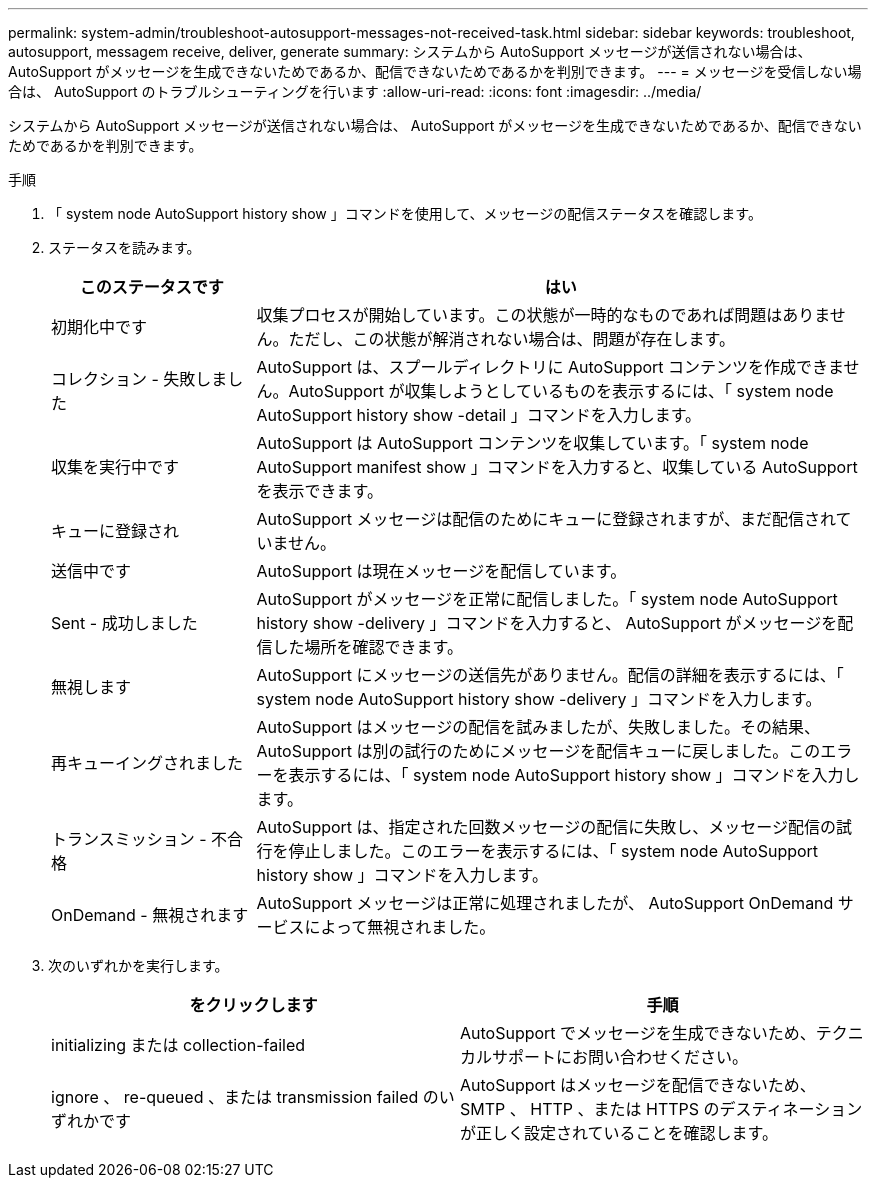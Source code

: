 ---
permalink: system-admin/troubleshoot-autosupport-messages-not-received-task.html 
sidebar: sidebar 
keywords: troubleshoot, autosupport, messagem receive, deliver, generate 
summary: システムから AutoSupport メッセージが送信されない場合は、 AutoSupport がメッセージを生成できないためであるか、配信できないためであるかを判別できます。 
---
= メッセージを受信しない場合は、 AutoSupport のトラブルシューティングを行います
:allow-uri-read: 
:icons: font
:imagesdir: ../media/


[role="lead"]
システムから AutoSupport メッセージが送信されない場合は、 AutoSupport がメッセージを生成できないためであるか、配信できないためであるかを判別できます。

.手順
. 「 system node AutoSupport history show 」コマンドを使用して、メッセージの配信ステータスを確認します。
. ステータスを読みます。
+
[cols="25,75"]
|===
| このステータスです | はい 


 a| 
初期化中です
 a| 
収集プロセスが開始しています。この状態が一時的なものであれば問題はありません。ただし、この状態が解消されない場合は、問題が存在します。



 a| 
コレクション - 失敗しました
 a| 
AutoSupport は、スプールディレクトリに AutoSupport コンテンツを作成できません。AutoSupport が収集しようとしているものを表示するには、「 system node AutoSupport history show -detail 」コマンドを入力します。



 a| 
収集を実行中です
 a| 
AutoSupport は AutoSupport コンテンツを収集しています。「 system node AutoSupport manifest show 」コマンドを入力すると、収集している AutoSupport を表示できます。



 a| 
キューに登録され
 a| 
AutoSupport メッセージは配信のためにキューに登録されますが、まだ配信されていません。



 a| 
送信中です
 a| 
AutoSupport は現在メッセージを配信しています。



 a| 
Sent - 成功しました
 a| 
AutoSupport がメッセージを正常に配信しました。「 system node AutoSupport history show -delivery 」コマンドを入力すると、 AutoSupport がメッセージを配信した場所を確認できます。



 a| 
無視します
 a| 
AutoSupport にメッセージの送信先がありません。配信の詳細を表示するには、「 system node AutoSupport history show -delivery 」コマンドを入力します。



 a| 
再キューイングされました
 a| 
AutoSupport はメッセージの配信を試みましたが、失敗しました。その結果、 AutoSupport は別の試行のためにメッセージを配信キューに戻しました。このエラーを表示するには、「 system node AutoSupport history show 」コマンドを入力します。



 a| 
トランスミッション - 不合格
 a| 
AutoSupport は、指定された回数メッセージの配信に失敗し、メッセージ配信の試行を停止しました。このエラーを表示するには、「 system node AutoSupport history show 」コマンドを入力します。



 a| 
OnDemand - 無視されます
 a| 
AutoSupport メッセージは正常に処理されましたが、 AutoSupport OnDemand サービスによって無視されました。

|===
. 次のいずれかを実行します。
+
|===
| をクリックします | 手順 


 a| 
initializing または collection-failed
 a| 
AutoSupport でメッセージを生成できないため、テクニカルサポートにお問い合わせください。



 a| 
ignore 、 re-queued 、または transmission failed のいずれかです
 a| 
AutoSupport はメッセージを配信できないため、 SMTP 、 HTTP 、または HTTPS のデスティネーションが正しく設定されていることを確認します。

|===

